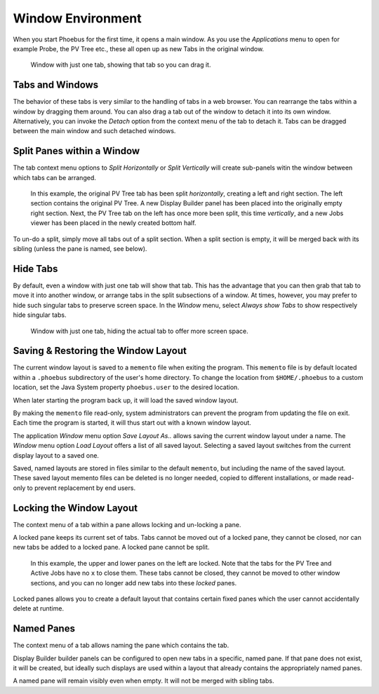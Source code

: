 Window Environment
==================

When you start Phoebus for the first time, it opens a main window.
As you use the *Applications* menu to open for example Probe, the PV Tree etc.,
these all open up as new Tabs in the original window.

.. figure:: singular_tab.png

    Window with just one tab, showing that tab so you can drag it.

Tabs and Windows
----------------

The behavior of these tabs is very similar to the handling of tabs
in a web browser.
You can rearrange the tabs within a window by dragging them around.
You can also drag a tab out of the window to detach it into its own window.
Alternatively, you can invoke the *Detach* option from the context menu of the tab
to detach it.
Tabs can be dragged between the main window and such detached windows.

Split Panes within a Window
---------------------------

The tab context menu options to *Split Horizontally* or *Split Vertically*
will create sub-panels witin the window between which tabs can be arranged.

.. figure:: split.png

    In this example, the original PV Tree tab has been split *horizontally*,
    creating a left and right section.
    The left section contains the original PV Tree.
    A new Display Builder panel has been placed into the originally empty right section.
    Next, the PV Tree tab on the left has once more been split, this time *vertically*,
    and a new Jobs viewer has been placed in the newly created bottom half.

To un-do a split, simply move all tabs out of a split section.
When a split section is empty, it will be merged back with its sibling
(unless the pane is named, see below).

Hide Tabs
---------

By default, even a window with just one tab will show that tab.
This has the advantage that you can then grab that tab to move it
into another window, or arrange tabs in the split subsections of a window.
At times, however, you may prefer to hide such singular tabs
to preserve screen space.
In the *Window* menu, select *Always show Tabs* to show respectively hide
singular tabs.

.. figure:: no_singular_tab.png

    Window with just one tab, hiding the actual tab to offer more screen space.


Saving & Restoring the Window Layout
------------------------------------

The current window layout is saved to a ``memento`` file when exiting the program.
This ``memento`` file is by default located within a ``.phoebus`` subdirectory of the user's home directory.
To change the location from ``$HOME/.phoebus`` to a custom location, set the Java System property ``phoebus.user`` to the desired location.

When later starting the program back up, it will load the saved window layout.

By making the ``memento`` file read-only, system administrators can prevent the program from updating the file on exit.
Each time the program is started, it will thus start out with a known window layout.

The application *Window* menu option *Save Layout As..* allows saving the current window layout under
a name. The *Window* menu option *Load Layout* offers a list of all saved layout. Selecting a saved layout
switches from the current display layout to a saved one.

Saved, named layouts are stored in files similar to the default ``memento``, but including the name of the
saved layout. These saved layout memento files can be deleted is no longer needed, copied to different installations,
or made read-only to prevent replacement by end users.

Locking the Window Layout
-------------------------

The context menu of a tab within a pane allows locking and un-locking a pane.

A locked pane keeps its current set of tabs.
Tabs cannot be moved out of a locked pane,
they cannot be closed,
nor can new tabs be added to a locked pane.
A locked pane cannot be split.

.. figure:: lock.png

    In this example, the upper and lower panes on the left are locked.
    Note that the tabs for the PV Tree and Active Jobs have no ``x`` to close them.
    These tabs cannot be closed, they cannot be moved to other window sections,
    and you can no longer add new tabs into these *locked* panes.

Locked panes allows you to create a default layout that contains certain fixed panes
which the user cannot accidentally delete at runtime.

Named Panes
-----------

The context menu of a tab allows naming the pane which contains the tab.

Display Builder builder panels can be configured to open new tabs
in a specific, named pane. If that pane does not exist, it will be created,
but ideally such displays are used within a layout that already contains
the appropriately named panes.

A named pane will remain visibly even when empty. It will not be merged with
sibling tabs.
